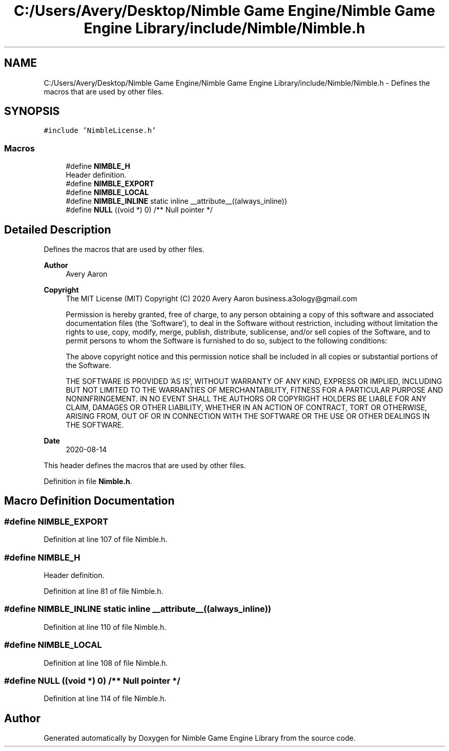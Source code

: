 .TH "C:/Users/Avery/Desktop/Nimble Game Engine/Nimble Game Engine Library/include/Nimble/Nimble.h" 3 "Fri Aug 14 2020" "Version 0.1.0" "Nimble Game Engine Library" \" -*- nroff -*-
.ad l
.nh
.SH NAME
C:/Users/Avery/Desktop/Nimble Game Engine/Nimble Game Engine Library/include/Nimble/Nimble.h \- Defines the macros that are used by other files\&.  

.SH SYNOPSIS
.br
.PP
\fC#include 'NimbleLicense\&.h'\fP
.br

.SS "Macros"

.in +1c
.ti -1c
.RI "#define \fBNIMBLE_H\fP"
.br
.RI "Header definition\&. "
.ti -1c
.RI "#define \fBNIMBLE_EXPORT\fP"
.br
.ti -1c
.RI "#define \fBNIMBLE_LOCAL\fP"
.br
.ti -1c
.RI "#define \fBNIMBLE_INLINE\fP   static inline __attribute__((always_inline))"
.br
.ti -1c
.RI "#define \fBNULL\fP   ((void *) 0) /** Null pointer */"
.br
.in -1c
.SH "Detailed Description"
.PP 
Defines the macros that are used by other files\&. 


.PP
\fBAuthor\fP
.RS 4
Avery Aaron 
.RE
.PP
\fBCopyright\fP
.RS 4
The MIT License (MIT) Copyright (C) 2020 Avery Aaron business.a3ology@gmail.com
.PP
Permission is hereby granted, free of charge, to any person obtaining a copy of this software and associated documentation files (the 'Software'), to deal in the Software without restriction, including without limitation the rights to use, copy, modify, merge, publish, distribute, sublicense, and/or sell copies of the Software, and to permit persons to whom the Software is furnished to do so, subject to the following conditions:
.PP
The above copyright notice and this permission notice shall be included in all copies or substantial portions of the Software\&.
.PP
THE SOFTWARE IS PROVIDED 'AS IS', WITHOUT WARRANTY OF ANY KIND, EXPRESS OR IMPLIED, INCLUDING BUT NOT LIMITED TO THE WARRANTIES OF MERCHANTABILITY, FITNESS FOR A PARTICULAR PURPOSE AND NONINFRINGEMENT\&. IN NO EVENT SHALL THE AUTHORS OR COPYRIGHT HOLDERS BE LIABLE FOR ANY CLAIM, DAMAGES OR OTHER LIABILITY, WHETHER IN AN ACTION OF CONTRACT, TORT OR OTHERWISE, ARISING FROM, OUT OF OR IN CONNECTION WITH THE SOFTWARE OR THE USE OR OTHER DEALINGS IN THE SOFTWARE\&. 
.RE
.PP
.PP
\fBDate\fP
.RS 4
2020-08-14
.RE
.PP
This header defines the macros that are used by other files\&. 
.PP
Definition in file \fBNimble\&.h\fP\&.
.SH "Macro Definition Documentation"
.PP 
.SS "#define NIMBLE_EXPORT"

.PP
Definition at line 107 of file Nimble\&.h\&.
.SS "#define NIMBLE_H"

.PP
Header definition\&. 
.PP
Definition at line 81 of file Nimble\&.h\&.
.SS "#define NIMBLE_INLINE   static inline __attribute__((always_inline))"

.PP
Definition at line 110 of file Nimble\&.h\&.
.SS "#define NIMBLE_LOCAL"

.PP
Definition at line 108 of file Nimble\&.h\&.
.SS "#define NULL   ((void *) 0) /** Null pointer */"

.PP
Definition at line 114 of file Nimble\&.h\&.
.SH "Author"
.PP 
Generated automatically by Doxygen for Nimble Game Engine Library from the source code\&.
